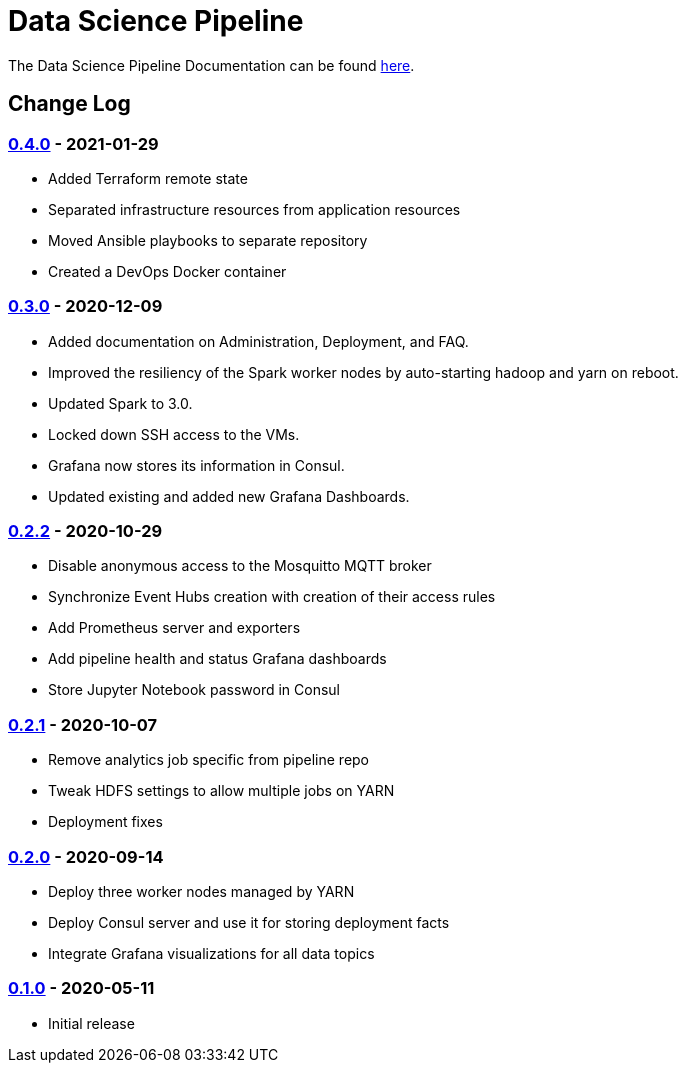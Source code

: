 // settings
:uri-org: https://github.com/chesapeaketechnology/data-science/
:doc-path: blob/master/documentation/modules/

= Data Science Pipeline

The Data Science Pipeline Documentation can be found https://chesapeaketechnology.github.io/data-science/[here].

== Change Log

=== https://github.com/chesapeaketechnology/data-science/releases/tag/v0.4.0[0.4.0] - 2021-01-29
* Added Terraform remote state
* Separated infrastructure resources from application resources
* Moved Ansible playbooks to separate repository
* Created a DevOps Docker container

=== https://github.com/chesapeaketechnology/data-science/releases/tag/v0.3.0[0.3.0] - 2020-12-09
* Added documentation on Administration, Deployment, and FAQ.
* Improved the resiliency of the Spark worker nodes by auto-starting hadoop and yarn on reboot.
* Updated Spark to 3.0.
* Locked down SSH access to the VMs.
* Grafana now stores its information in Consul.
* Updated existing and added new Grafana Dashboards.


=== https://github.com/chesapeaketechnology/data-science/releases/tag/v0.2.2[0.2.2] - 2020-10-29
* Disable anonymous access to the Mosquitto MQTT broker
* Synchronize Event Hubs creation with creation of their access rules
* Add Prometheus server and exporters
* Add pipeline health and status Grafana dashboards
* Store Jupyter Notebook password in Consul

=== https://github.com/chesapeaketechnology/data-science/releases/tag/v0.2.1[0.2.1] - 2020-10-07
* Remove analytics job specific from pipeline repo
* Tweak HDFS settings to allow multiple jobs on YARN
* Deployment fixes

=== https://github.com/chesapeaketechnology/data-science/releases/tag/v0.2.0[0.2.0] - 2020-09-14
* Deploy three worker nodes managed by YARN
* Deploy Consul server and use it for storing deployment facts
* Integrate Grafana visualizations for all data topics

=== https://github.com/chesapeaketechnology/data-science/releases/tag/v0.1.0[0.1.0] - 2020-05-11
* Initial release
